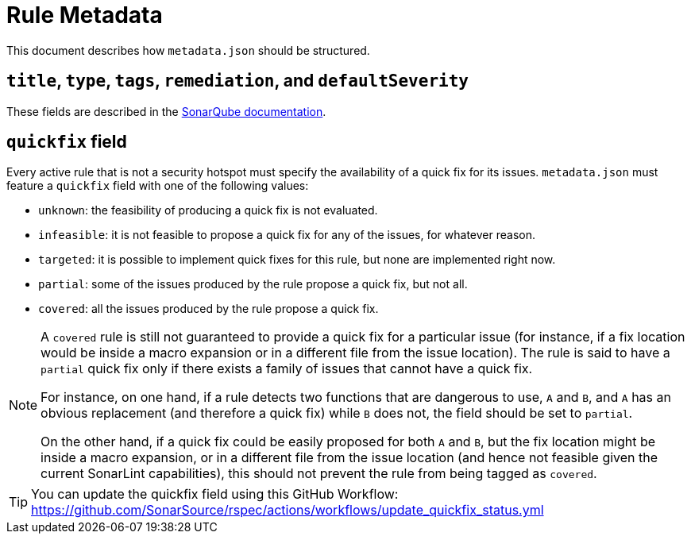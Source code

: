 ifdef::env-github[]
:tip-caption: :bulb:
:note-caption: :information_source:
endif::[]
= Rule Metadata

This document describes how `+metadata.json+` should be structured.

== `title`, `type`, `tags`, `remediation`, and `defaultSeverity`

These fields are described in the https://docs.sonarqube.org/latest/extension-guide/adding-coding-rules/#coding-rule-guidelines[SonarQube documentation].

== `quickfix` field

Every active rule that is not a security hotspot must specify the availability of a quick fix for its issues.
`metadata.json` must feature a `quickfix` field with one of the following values:

* `unknown`: the feasibility of producing a quick fix is not evaluated.
* `infeasible`: it is not feasible to propose a quick fix for any of the issues, for whatever reason.
* `targeted`: it is possible to implement quick fixes for this rule, but none are implemented right now.
* `partial`: some of the issues produced by the rule propose a quick fix, but not all.
* `covered`: all the issues produced by the rule propose a quick fix.

[NOTE]
====
A `covered` rule is still not guaranteed to provide a quick fix for a particular issue (for instance, if a fix location would be inside a macro expansion or in a different file from the issue location). The rule is said to have a `partial` quick fix only if there exists a family of issues that cannot have a quick fix.

For instance, on one hand, if a rule detects two functions that are dangerous to use, `A` and `B`, and `A` has an obvious replacement (and therefore a quick fix) while `B` does not, the field should be set to `partial`.

On the other hand, if a quick fix could be easily proposed for both `A` and `B`, but the fix location might be inside a macro expansion, or in a different file from the issue location (and hence not feasible given the current SonarLint capabilities), this should not prevent the rule from being tagged as `covered`.
====

[TIP]
====
You can update the quickfix field using this GitHub Workflow: https://github.com/SonarSource/rspec/actions/workflows/update_quickfix_status.yml
====
